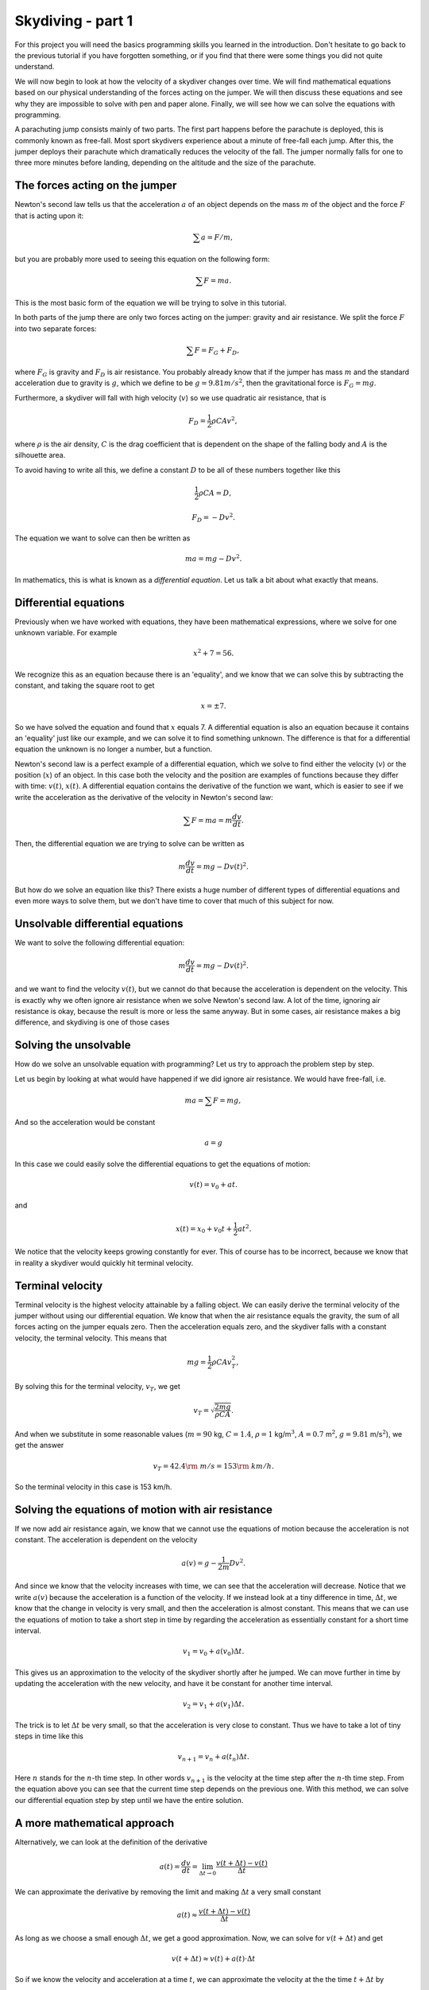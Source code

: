 
Skydiving - part 1
++++++++++++++++++
For this project you will need the basics programming skills you 
learned in the introduction. Don't hesitate to go back to the previous tutorial if
you have forgotten something, or if you find that there were some things
you did not quite understand.

We will now begin to look at how the velocity of a skydiver changes over
time. We will find mathematical equations based on our physical
understanding of the forces acting on the jumper. We will then discuss
these equations and see why they are impossible to solve with pen and
paper alone. Finally, we will see how we can solve the equations with
programming.

A parachuting jump consists mainly of two parts. The first part happens
before the parachute is deployed, this is commonly known as free-fall.
Most sport skydivers experience about a minute of free-fall each jump.
After this, the jumper deploys their parachute which dramatically
reduces the velocity of the fall. The jumper normally falls for one
to three more minutes before landing, depending on the altitude and the
size of the parachute.

The forces acting on the jumper
===============================

Newton's second law tells us that the acceleration :math:`a` of an object depends 
on the mass :math:`m` of the object and the force :math:`F` that is acting upon it:

.. math:: \sum a = F/m,

but you are probably more used to seeing this equation on the following form:

.. math:: \sum F = ma.

This is the most basic form of the equation we will be trying to solve in this 
tutorial.

In both parts of the jump there are only two forces acting on the
jumper: gravity and air resistance. We split the force :math:`F` into two 
separate forces: 

.. math:: \sum F = F_G + F_D,

where :math:`F_G` is gravity and :math:`F_D` is air resistance. You
probably already know that if the jumper has mass :math:`m` and the
standard acceleration due to gravity is :math:`g`, which we define to be
:math:`g = 9.81 m/s^2`, then the gravitational force is
:math:`F_G = mg`.

Furthermore, a skydiver will fall with high velocity (:math:`v`) so we use quadratic
air resistance, that is

.. math:: F_D = \frac{1}{2}\rho C A v^2,

where :math:`\rho` is the air density, :math:`C` is the drag coefficient
that is dependent on the shape of the falling body and :math:`A` is the
silhouette area.

To avoid having to write all this, we define a constant :math:`D` to be
all of these numbers together like this

.. math:: \frac{1}{2}\rho C A = D,

.. math:: F_D = -Dv^2.

The equation we want to solve can then be written as

.. math:: ma = mg - D v^2.

In mathematics, this is what is known as a *differential equation*. Let
us talk a bit about what exactly that means.

Differential equations
======================

Previously when we have worked with equations, they have been
mathematical expressions, where we solve for one unknown variable. For
example

.. math:: x^2 + 7 = 56.

We recognize this as an equation because there is an 'equality', and we
know that we can solve this by subtracting the constant, and taking the
square root to get

.. math:: x = \pm 7.

So we have solved the equation and found that :math:`x` equals 7. A
differential equation is also an equation because it contains an
'equality' just like our example, and we can solve it to find something
unknown. The difference is that for a differential equation the unknown
is no longer a number, but a function.

Newton's second law is a perfect example of a differential equation,
which we solve to find either the velocity (:math:`v`) or the position (:math:`x`) of an object.
In this case both the velocity and the position are examples of
functions because they differ with time: :math:`v(t)`, :math:`x(t)`. A
differential equation contains the derivative of the function we want,
which is easier to see if we write the acceleration as the derivative of
the velocity in Newton's second law:

.. math:: \sum F = ma = m\frac{d v}{d t}.

Then, the differential equation we are trying to solve can be written as

.. math:: m\frac{d v}{d t} = mg - D v(t)^2.

But how do we solve an equation like this? There exists a huge number of
different types of differential equations and even more ways to solve
them, but we don't have time to cover that much of this subject for now.

Unsolvable differential equations
=================================

We want to solve the following differential equation:

.. math:: m\frac{d v}{d t} = mg - D v(t)^2.

and we want to find the velocity :math:`v(t)`, but we cannot do that
because the acceleration is dependent on the velocity. This is exactly
why we often ignore air resistance when we solve Newton's second law. A lot
of the time, ignoring air resistance is okay, because the result is more
or less the same anyway. But in some cases, air resistance makes a big
difference, and skydiving is one of those cases

Solving the unsolvable
======================

How do we solve an unsolvable equation with programming? 
Let us try to approach the problem step by step.

Let us begin by looking at what would have happened if we did ignore air
resistance. We would have free-fall, i.e.

.. math:: ma = \sum F = mg,

And so the acceleration would be constant

.. math::  a = g 

In this case we could easily solve the differential equations to get the equations of motion: 

.. math:: v(t) = v_0 + at.

and

.. math:: x(t) = x_0 + v_0 t + \frac{1}{2}at^2.

We notice that the velocity keeps growing constantly for ever. This of
course has to be incorrect, because we know that in reality a skydiver
would quickly hit terminal velocity.

Terminal velocity
=================

Terminal velocity is the highest velocity attainable by a falling
object. We can easily derive the terminal velocity of the jumper without
using our differential equation. We know that when the air resistance
equals the gravity, the sum of all forces acting on the jumper equals
zero. Then the acceleration equals zero, and the skydiver falls with a
constant velocity, the terminal velocity. This means that

.. math:: mg = \frac{1}{2}\rho C A v_T^2,

By solving this for the terminal velocity, :math:`v_T`, we get

.. math:: v_T = \sqrt{\frac{2mg}{\rho C A}}.

And when we substitute in some reasonable values (:math:`m=90` kg,
:math:`C=1.4`, :math:`\rho=1` kg/m\ :math:`^3`, :math:`A=0.7`
m\ :math:`^2`, :math:`g=9.81` m/s\ :math:`^2`), we get the answer

.. math:: v_T = 42.4 {\rm\ m/s} = 153 {\rm\ km/h}.

So the terminal velocity in this case is 153 km/h.

Solving the equations of motion with air resistance
====================================================

If we now add air resistance again, we know that we cannot use the
equations of motion because the acceleration is not constant. The
acceleration is dependent on the velocity

.. math:: a(v) = g - \frac{1}{2m}Dv^2.

And since we know that the velocity increases with time, we can see that
the acceleration will decrease. Notice that we write :math:`a(v)`
because the acceleration is a function of the velocity. If we instead
look at a tiny difference in time, :math:`\Delta t`, we know that the
change in velocity is very small, and then the acceleration is almost
constant. This means that we can use the equations of motion to take a
short step in time by regarding the acceleration as essentially constant
for a short time interval.

.. math:: v_1 = v_0 + a(v_0)\Delta t.

This gives us an approximation to the velocity of the skydiver shortly
after he jumped. We can move further in time by updating the
acceleration with the new velocity, and have it be constant for another
time interval.

.. math:: v_2 = v_1 + a(v_1)\Delta t.

The trick is to let :math:`\Delta t` be very small, so that the
acceleration is very close to constant. Thus we have to take a lot of
tiny steps in time like this

.. math:: v_{n+1} = v_n + a(t_n)\Delta t.

Here :math:`n` stands for the :math:`n`-th time step. 
In other words :math:`v_{n+1}` is the velocity at the 
time step after the :math:`n`-th time step. From the equation above you 
can see that the current time step depends on the previous one. 
With this method, we can solve our differential equation step by step until 
we have the entire solution.

A more mathematical approach
============================

Alternatively, we can look at the definition of the derivative

.. math:: a(t) = \frac{d v}{d t} = \lim_{\Delta t \to 0} \frac{v(t+\Delta t) - v(t)}{\Delta t}

We can approximate the derivative by removing the limit and making
:math:`\Delta t` a very small constant

.. math::  a(t) \approx \frac{v(t+\Delta t) - v(t)}{\Delta t}  

As long as we choose a small enough :math:`\Delta t`, we get a good
approximation. Now, we can solve for :math:`v(t+\Delta t)` and get

.. math::  v(t+\Delta t) \approx v(t) + a(t)\cdot \Delta t 

So if we know the velocity and acceleration at a time :math:`t`, we can
approximate the velocity at the the time :math:`t+\Delta t` by

.. math:: v(t+\Delta t) = v(t) + a(t)\cdot \Delta t

Parameters
==========

The numbers :math:`m`, :math:`g`, :math:`\rho`, :math:`C`, :math:`A` is
what is known as parameters, that is values we choose. We choose the
parameters based on what kind of simulation we want to run, but we
generally consider them to be known. In our simulation we want to use
the following parameters


+--------------+-----------------------------+
| Free fall    |                             |
|              |                             |
+--------------+-----------------------------+
| :math:`m`    |  :math:`90kg`               |
+--------------+-----------------------------+
| :math:`g`    |  :math:`9.81\frac{m}{s^2}`  |
+--------------+-----------------------------+
| :math:`\rho` |  :math:`1\frac{kg}{m^3}`    |
+--------------+-----------------------------+
| :math:`C_p`  |  :math:`1.4`                |
+--------------+-----------------------------+
| :math:`A_p`  |  :math:`0.7 m^2`            |
+--------------+-----------------------------+




+--------------------+-----------------------------+
| Under parachute    |                             |
|                    |                             |
+--------------------+-----------------------------+
| :math:`C_p`        |  :math:`1.8`                |
+--------------------+-----------------------------+
| :math:`A_p`        |  :math:`44 m^2`             |
+--------------------+-----------------------------+



(**Hint:** name the variable :math:`\verb+dt+` in your program)

Writing the code
================

We are now ready to get started! This is the template for the program
you are going to write

1. Import Pylab, that is everything we will need.
2. Declare all the parameters we need, i.e. :math:`m`, :math:`g`,
   :math:`\rho`, :math:`A`, :math:`C`, :math:`A_{p}`, :math:`C_{\rm p}`,
   :math:`v_0`
3. Define the acceleration as a function of the velocity. **Hint:**
   :math:`\verb+Def a(V)+`. and remember to return something.
4. Define :math:`\Delta t = 0.01` (**Hint:** name the variable
   :math:`\verb+dt+` in your program) :math:`T = 60` and :math:`n =
   T/dt`
5. Declare two arrays, one for the velocity :math:`v` and one for the
   time :math:`t`. We want the arrays to be empty and have room for
   :math:`\verb!N+1!` elements, so use the :math:`\verb+zeros+` command.
   Notice that :math:`\verb+v[n]+` in your code corresponds to
   :math:`v_n`.
6. Create a :math:`\verb+for+` loop that that iterates over :math:`n =
   0,1,2,..,N` (**Hint:** use :math:`\verb+range+`)
7. Inside the loop, calculate :math:`\verb!v[n+1]!` from
   :math:`\verb+v[n]+` by using the formula we found earlier. Remember
   to update the time (**Hint:** :math:`\verb!t[n+1] = t[n] + dt!`).
8. Plot the result to see if everything is correct (**Hint:**
   :math:`\verb+plot(t,v)+`).

Exercises
=========

When you have a working program, you can try to do the following
exercises:

1. Make the plot look nicer. You can for example add a grid
   (:math:`\verb+grid()+`), a title, and label the axes
   (:math:`\verb+xlabel+` and :math:`\verb+ylabel+`)
2. At what time will the jumper reach terminal velocity? Look at the
   plot
3. Have the program print out the terminal velocity. (**Hint:** The
   function :math:`\verb+max+`, fetches the maximal element from an
   array) Compare this with the terminal velocity you found earlier. How
   similar are the values? Does it look like your program is calculating
   correctly?

What now?
=========

By now we have created a program that finds the velocity of a jumper in
free-fall with air resistance. But we still need to include deployment
of the parachute. The main idea is as follows: When the parachute is
deployed, only the silhouette area :math:`A`, and the drag coefficient
:math:`C` changes. And so if we can change these values at the right
time, we can simulate that the parachute is deployed. In our loop we
have the time, :math:`t_i`, so perhaps we can use an
:math:`\verb+if+`-statement to change :math:`A` and :math:`C` at the
right time?

We will look at this in the next part, but if you want, you can try for
yourself to figure out what we need to add to the code as an exercise.

In the next part, we will also calculate and plot the g-forces that the
jumper experiences, and we will find the velocity of a bungee jumper
with the same approach we used for the skydiver.
